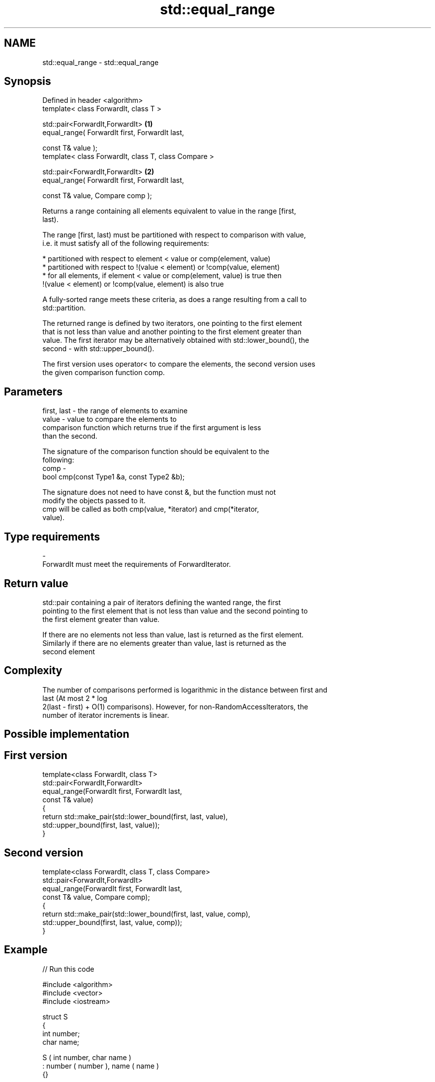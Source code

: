 .TH std::equal_range 3 "Nov 25 2015" "2.1 | http://cppreference.com" "C++ Standard Libary"
.SH NAME
std::equal_range \- std::equal_range

.SH Synopsis
   Defined in header <algorithm>
   template< class ForwardIt, class T >

   std::pair<ForwardIt,ForwardIt>                      \fB(1)\fP
       equal_range( ForwardIt first, ForwardIt last,

                    const T& value );
   template< class ForwardIt, class T, class Compare >

   std::pair<ForwardIt,ForwardIt>                      \fB(2)\fP
       equal_range( ForwardIt first, ForwardIt last,

                    const T& value, Compare comp );

   Returns a range containing all elements equivalent to value in the range [first,
   last).

   The range [first, last) must be partitioned with respect to comparison with value,
   i.e. it must satisfy all of the following requirements:

     * partitioned with respect to element < value or comp(element, value)
     * partitioned with respect to !(value < element) or !comp(value, element)
     * for all elements, if element < value or comp(element, value) is true then
       !(value < element) or !comp(value, element) is also true

   A fully-sorted range meets these criteria, as does a range resulting from a call to
   std::partition.

   The returned range is defined by two iterators, one pointing to the first element
   that is not less than value and another pointing to the first element greater than
   value. The first iterator may be alternatively obtained with std::lower_bound(), the
   second - with std::upper_bound().

   The first version uses operator< to compare the elements, the second version uses
   the given comparison function comp.

.SH Parameters

   first, last - the range of elements to examine
   value       - value to compare the elements to
                 comparison function which returns true if the first argument is less
                 than the second.

                 The signature of the comparison function should be equivalent to the
                 following:
   comp        -
                 bool cmp(const Type1 &a, const Type2 &b);

                 The signature does not need to have const &, but the function must not
                 modify the objects passed to it.
                 cmp will be called as both cmp(value, *iterator) and cmp(*iterator,
                 value).
.SH Type requirements
   -
   ForwardIt must meet the requirements of ForwardIterator.

.SH Return value

   std::pair containing a pair of iterators defining the wanted range, the first
   pointing to the first element that is not less than value and the second pointing to
   the first element greater than value.

   If there are no elements not less than value, last is returned as the first element.
   Similarly if there are no elements greater than value, last is returned as the
   second element

.SH Complexity

   The number of comparisons performed is logarithmic in the distance between first and
   last (At most 2 * log
   2(last - first) + O(1) comparisons). However, for non-RandomAccessIterators, the
   number of iterator increments is linear.

.SH Possible implementation

.SH First version
   template<class ForwardIt, class T>
   std::pair<ForwardIt,ForwardIt>
       equal_range(ForwardIt first, ForwardIt last,
                   const T& value)
   {
       return std::make_pair(std::lower_bound(first, last, value),
                             std::upper_bound(first, last, value));
   }
.SH Second version
   template<class ForwardIt, class T, class Compare>
   std::pair<ForwardIt,ForwardIt>
       equal_range(ForwardIt first, ForwardIt last,
                   const T& value, Compare comp);
   {
       return std::make_pair(std::lower_bound(first, last, value, comp),
                             std::upper_bound(first, last, value, comp));
   }

.SH Example

   
// Run this code

 #include <algorithm>
 #include <vector>
 #include <iostream>
  
 struct S
 {
     int number;
     char name;
  
     S ( int number, char name  )
         : number ( number ), name ( name )
     {}
  
     // only the number is relevant with this comparison
     bool operator< ( const S& s ) const
     {
         return number < s.number;
     }
 };
  
  
 int main()
 {
     // note: not ordered, only partitioned w.r.t. S defined below
     std::vector<S> vec = { {1,'A'}, {2,'B'}, {2,'C'}, {2,'D'}, {4,'G'}, {3,'F'} };
  
     S value ( 2, '?' );
  
     auto p = std::equal_range(vec.begin(),vec.end(),value);
  
     for ( auto i = p.first; i != p.second; ++i )
         std::cout << i->name << ' ';
 }

.SH Output:

 B C D

.SH Example With Comparator

   
// Run this code

 #include <algorithm>
 #include <vector>
 #include <iostream>
  
 struct S
 {
     int number;
     char name;
  
     S ( int number, char name  )
         : number ( number ), name ( name )
     {}
  
     // only the number is relevant with this comparison
     bool operator< ( const S& s ) const
     {
         return number < s.number;
     }
 };
  
 struct Comp
 {
     bool operator() ( const S& s, int i )
     {
         return s.number < i;
     }
  
     bool operator() ( int i, const S& s )
     {
         return i < s.number;
     }
 };
  
 int main()
 {
     // note: not ordered, only partitioned w.r.t. S defined below
     std::vector<S> vec = { {1,'A'}, {2,'B'}, {2,'C'}, {2,'D'}, {4,'G'}, {3,'F'} };
  
     auto p = std::equal_range(vec.begin(),vec.end(),2,Comp());
  
     for ( auto i = p.first; i != p.second; ++i )
         std::cout << i->name << ' ';
 }

.SH Output:

 B C D

.SH See also

   lower_bound   returns an iterator to the first element not less than the given value
                 \fI(function template)\fP 
   upper_bound   returns an iterator to the first element greater than a certain value
                 \fI(function template)\fP 
   binary_search determines if an element exists in a certain range
                 \fI(function template)\fP 
   partition     divides a range of elements into two groups
                 \fI(function template)\fP 
